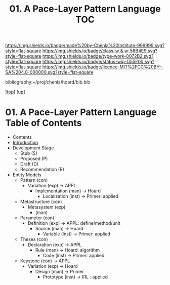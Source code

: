 #   -*- mode: org; fill-column: 60 -*-

#+TITLE: 01. A Pace-Layer Pattern Language TOC
#+STARTUP: showall
#+TOC: headlines 4
#+PROPERTY: filename

[[https://img.shields.io/badge/made%20by-Chenla%20Institute-999999.svg?style=flat-square]] 
[[https://img.shields.io/badge/class-w & w-56B4E9.svg?style=flat-square]]
[[https://img.shields.io/badge/type-work-0072B2.svg?style=flat-square]]
[[https://img.shields.io/badge/status-wip-D55E00.svg?style=flat-square]]
[[https://img.shields.io/badge/licence-MIT%2FCC%20BY--SA%204.0-000000.svg?style=flat-square]]

bibliography:~/proj/chenla/hoard/bib.bib

[[[../../index.org][top]]] [[[../index.org][up]]]

* 01. A Pace-Layer Pattern Language Table of Contents
:PROPERTIES:
:CUSTOM_ID:
:Name:     /home/deerpig/proj/chenla/warp/07/01/index.org
:Created:  2018-04-10T10:57@Prek Leap (11.642600N-104.919210W)
:ID:       9eabb218-75d0-4a23-a358-00c13fe7d021
:VER:      576604703.780441407
:GEO:      48P-491193-1287029-15
:BXID:     proj:LUX7-3152
:Class:    primer
:Type:     work
:Status:   wip
:Licence:  MIT/CC BY-SA 4.0
:END:

  - Contents
  - [[./intro.org][Introduction]]
  - Development Stage
    - Stub (S)
    - Proposed (P)
    - Draft (D)
    - Recommendation (R)

  - Entity Models
    - Pattern (con)
      - Variation (exp)         -> APPL
        - Implementation (man)  -> Hoard
          - Localization (inst) -> Primer: applied
    - Metastructure (con)
      - Metasystem (exp)                      
        - (man)


    - Parameter (con)
      - Definition (exp)        -> APPL: define/method/unit
        - Source (man)          -> Hoard
          - Variable (inst)     -> Primer: applied
    - Theses (con)
      - Declaration (exp)       -> APPL 
        - Rule (man)            -> Hoard: algorithm
          - Code (inst)         -> Primer: applied
    - Keystone (con)           -> APPL
      - Variation (exp)         -> Hoard
        - Design (man)          -> Primer 
          - Prototype (inst)    -> IRL : applied

